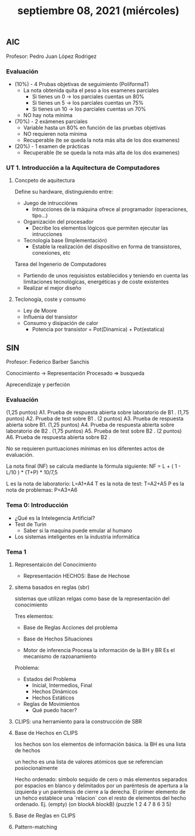 #+TITLE: septiembre 08, 2021 (miércoles)
** AIC
Profesor: Pedro Juan López Rodrigez
*** Evaluación
- (10%) - 4 Prubas objetivas de seguimiento (PoliformaT)
  + La nota obtenida quita el peso a los examenes parciales
    - Si tienes un 0 -> los parciales cuentas un 80%
    - Si tienes un 5 -> los parciales cuentas un 75%
    - Si tienes un 10 -> los parciales cuentas un 70%
  + NO hay nota mínima
- (70%) - 2 exámenes parciales
  + Variable hasta un 80% en función de las pruebas objetivas
  + NO requieren nota mínima
  + Recuperable (te se queda la nota más alta de los dos examenes)
- (20%) - 1 examen de prácticas
  + Recuperable (te se queda la nota más alta de los dos examenes)
*** UT 1. Introducción a la Aquitectura de Computadores
**** Concpeto de aquitectura
Define su hardware, distinguiendo entre:
- Juego de intrucciónes
  + Intrucciones de la máquina ofrece al programador (operaciones, tipo...)
- Organización del procesador
  + Decribe los elementos lógicos que permiten ejecutar las intrucciones
- Tecnología base (Implementación)
  + Estable la realización del dispositivo en forma de transistores, conexiones, etc


Tarea del Ingenerio de Computadores
- Partiendo de unos requisistos establecidos y teniendo en cuenta las limitaciones tecnológicas, energéticas y de coste existentes
- Realizar el mejor diseño
**** Teclonogía, coste y consumo
- Ley de Moore
- Influenia del transistor
- Consumo y disipación de calor
  + Potencia por transistor = Pot(Dinamica) + Pot(estatica)
** SIN
Profesor: Federico Barber Sanchis

Conocimiento -> Representación
Procesado => busqueda

Aprecendizaje y perfeción
*** Evaluación
(1,25 puntos) A1. Prueba de respuesta abierta sobre laboratorio de B1 .
(1,75 puntos) A2. Prueba de test sobre B1 .
(2 puntos)    A3. Prueba de respuesta abierta sobre B1.
(1,25 puntos) A4. Prueba de respuesta abierta sobre laboratorio de B2 .
(1,75 puntos) A5. Prueba de test sobre B2 .
(2 puntos)    A6. Prueba de respuesta abierta sobre B2 .

No se requieren puntuaciones mínimas en los diferentes actos de evaluación.

La nota final (NF) se calcula mediante la fórmula siguiente:
    NF = L + ( 1 - L/10 ) * (T+P) * 10/7,5

L es la nota de laboratorio: L=A1+A4
T es la nota de test: T=A2+A5
P es la nota de problemas: P=A3+A6
*** Tema 0: Introducción
- ¿Qué es la Intelegencia Artificial?
- Test de Turin
  + Saber si la maquina puede emular al humano
- Los sistemas inteligentes en la industria informática
*** Tema 1
**** Representaicón del Conocimiento
- Representación HECHOS: Base de Hechose
**** sitema basados en reglas (sbr)
sistemas que utilizan relgas como base de la representación del conocimiento

Tres elementos:
- Base de Reglas
  Acciones del problema

- Base de Hechos
  Situaciones

- Motor de inferencia
  Procesa la información de la BH y BR
  Es el mecanismo de razoanamiento

Problema:
- Estados del Problema
  + Inicial, Intermedios, Final
  + Hechos Dinámicos
  + Hechos Estáticos
- Reglas de Movimientos
  + Qué puedo hacer?

**** CLIPS: una herramiento para la construcción de SBR
**** Base de Hechos en CLIPS
los hechos son los elementos de información básica. la BH es una lista de hechos

un hecho es una lista de valores atómicos que se referencian posiocionalmente

Hecho ordenado: símbolo sequido de cero o más elementos separados por espacios en blanco y delimitados por un paréntesis de apertura a la izquierda y un paréntesis de cierre a la derecha. El primer elemento de un hehco establece una ´relacion´ con el resto de elementos del hecho ordenado.
    Ej. (empty)
        (on blockA blockB)
        (puzzle 1 2 4 7 8 6 3 5)

**** Base de Reglas en CLIPS
**** Pattern-matching
